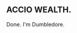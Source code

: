 :PROPERTIES:
:Score: 2
:DateUnix: 1446022482.0
:DateShort: 2015-Oct-28
:END:

** *ACCIO WEALTH.*
   :PROPERTIES:
   :CUSTOM_ID: accio-wealth.
   :END:
Done. I'm Dumbledore.